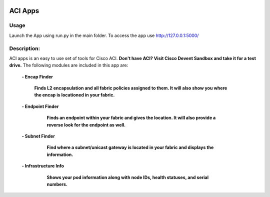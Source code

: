 .. image:: https://travis-ci.com/cober2019/ACIApps.svg?token=Jd38SqdR7ErpxMoqVxEQ&branch=main
    :target: https://travis-ci.com/cober2019/ACIApps
.. image:: https://img.shields.io/badge/APIC--4.1-passing-green
    :target: -
    

ACI Apps
=========

Usage
______

Launch the App using run.py in the main folder. To access the app use http://127.0.0.1:5000/

Description:
____________

ACI apps is an easy to use set of tools for Cisco ACI. **Don't have ACI? Visit Cisco Devent Sandbox and take it for a test drive.**
The following modules are included in this app are:
 
    **- Encap Finder**
    
        **Finds L2 encapsulation and all fabric policies assigned to them. It will also show you where the encap is locationed in your fabric.**
        
        .. image:: https://github.com/cober2019/ACIApps/blob/main/images/encapFinder.PNG
       
    **- Endpoint Finder**
    
        **Finds an endpoint within your fabric and gives the location. It will also provide a reverse look for the endpoint as well.**
        
       .. image:: https://github.com/cober2019/ACIApps/blob/main/images/ENDPOINTfINDER.PNG
    
       .. image:: https://github.com/cober2019/ACIApps/blob/main/images/GUI_EP_Lookup.PNG
        
    **- Subnet Finder**
    
        **Find where a subnet/unicast gateway is located in your fabric and displays the information.**
        
      .. image:: https://github.com/cober2019/ACIApps/blob/main/images/GatewayFinder.PNG
        
    **- Infrastructure Info**
    
       **Shows your pod information along with node IDs, health statuses, and serial numbers.**
       
      .. image:: https://github.com/cober2019/ACIApps/blob/main/images/infra.PNG
       
